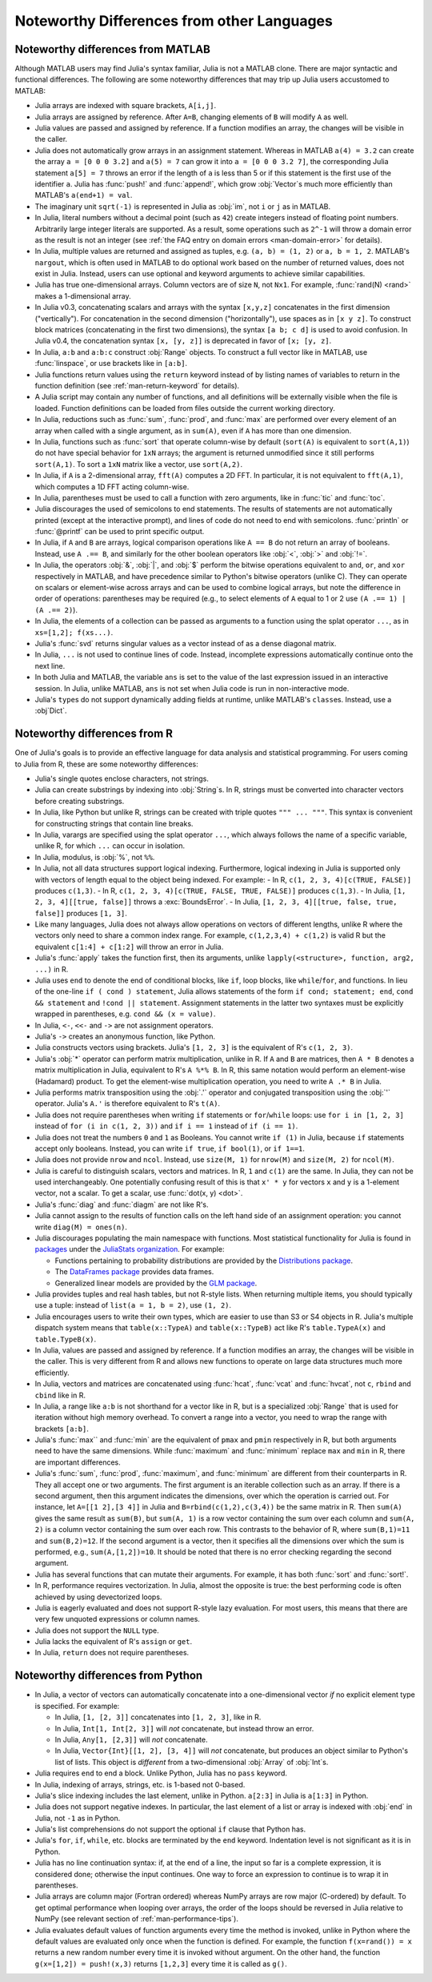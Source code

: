 .. _man-noteworthy-differences:

*******************************************
Noteworthy Differences from other Languages
*******************************************

Noteworthy differences from MATLAB
----------------------------------

Although MATLAB users may find Julia's syntax familiar, Julia is not a MATLAB
clone. There are major syntactic and functional differences. The following are
some noteworthy differences that may trip up Julia users accustomed to MATLAB:

- Julia arrays are indexed with square brackets, ``A[i,j]``.
- Julia arrays are assigned by reference. After ``A=B``, changing elements of
  ``B`` will modify ``A`` as well.
- Julia values are passed and assigned by reference. If a function modifies an
  array, the changes will be visible in the caller.
- Julia does not automatically grow arrays in an assignment statement.
  Whereas in MATLAB ``a(4) = 3.2`` can create the array ``a = [0 0 0 3.2]``
  and ``a(5) = 7`` can grow it into ``a = [0 0 0 3.2 7]``, the corresponding
  Julia statement ``a[5] = 7`` throws an error if the length of ``a`` is less
  than 5 or if this statement is the first use of the identifier ``a``.
  Julia has :func:`push!` and :func:`append!`, which grow :obj:`Vector`\ s
  much more efficiently than MATLAB's ``a(end+1) = val``.
- The imaginary unit ``sqrt(-1)`` is represented in Julia as :obj:`im`, not
  ``i`` or ``j`` as in MATLAB.
- In Julia, literal numbers without a decimal point (such as ``42``) create
  integers instead of floating point numbers. Arbitrarily large integer
  literals are supported. As a result, some operations such as ``2^-1`` will
  throw a domain error as the result is not an integer (see
  :ref:`the FAQ entry on domain errors <man-domain-error>` for details).
- In Julia, multiple values are returned and assigned as tuples, e.g.
  ``(a, b) = (1, 2)`` or ``a, b = 1, 2``. MATLAB's ``nargout``, which is
  often used in MATLAB to do optional work based on the number of returned
  values, does not exist in Julia. Instead, users can use optional and keyword
  arguments to achieve similar capabilities.
- Julia has true one-dimensional arrays. Column vectors are of size ``N``, not
  ``Nx1``. For example, :func:`rand(N) <rand>` makes a 1-dimensional array.
- In Julia v0.3, concatenating scalars and arrays with the syntax ``[x,y,z]``
  concatenates in the first dimension ("vertically"). For concatenation in the
  second dimension ("horizontally"), use spaces as in ``[x y z]``. To
  construct block matrices (concatenating in the first two dimensions),
  the syntax ``[a b; c d]`` is used to avoid confusion. In Julia v0.4, the
  concatenation syntax ``[x, [y, z]]`` is deprecated in favor of ``[x; [y, z]``.
- In Julia, ``a:b`` and ``a:b:c`` construct :obj:`Range` objects. To construct
  a full vector like in MATLAB, use :func:`linspace`, or use brackets like in
  ``[a:b]``.
- Julia functions return values using the ``return`` keyword instead of by
  listing names of variables to return in the function definition (see
  :ref:`man-return-keyword` for details).
- A Julia script may contain any number of functions, and all definitions will
  be externally visible when the file is loaded. Function definitions can be
  loaded from files outside the current working directory.
- In Julia, reductions such as :func:`sum`, :func:`prod`, and :func:`max` are
  performed over every element of an array when called with a single argument,
  as in ``sum(A)``, even if ``A`` has more than one dimension.
- In Julia, functions such as :func:`sort` that operate column-wise by default
  (``sort(A)`` is equivalent to ``sort(A,1)``) do not have special behavior for
  ``1xN`` arrays; the argument is returned unmodified since it still performs
  ``sort(A,1)``. To sort a ``1xN`` matrix like a vector, use ``sort(A,2)``.
- In Julia, if ``A`` is a 2-dimensional array, ``fft(A)`` computes a 2D FFT. In
  particular, it is not equivalent to ``fft(A,1)``, which computes a 1D FFT
  acting column-wise.
- In Julia, parentheses must be used to call a function with zero arguments,
  like in :func:`tic` and :func:`toc`.
- Julia discourages the used of semicolons to end statements. The results of
  statements are not automatically printed (except at the interactive prompt),
  and lines of code do not need to end with semicolons. :func:`println` or
  :func:`@printf` can be used to print specific output.
- In Julia, if ``A`` and ``B`` are arrays, logical comparison operations like
  ``A == B`` do not return an array of booleans. Instead, use ``A .== B``, and
  similarly for the other boolean operators like :obj:`<`, :obj:`>` and
  :obj:`!=`.
- In Julia, the operators :obj:`&`, :obj:`|`, and :obj:`$` perform the bitwise
  operations equivalent to ``and``, ``or``, and ``xor`` respectively in MATLAB,
  and have precedence similar to Python's bitwise operators (unlike C). They
  can operate on scalars or element-wise across arrays and can be used to
  combine logical arrays, but note the difference in order of operations:
  parentheses may be required (e.g., to select elements of ``A`` equal to 1 or
  2 use ``(A .== 1) | (A .== 2)``).
- In Julia, the elements of a collection can be passed as arguments to a
  function using the splat operator ``...``, as in ``xs=[1,2]; f(xs...)``.
- Julia's :func:`svd` returns singular values as a vector instead of as a dense
  diagonal matrix.
- In Julia, ``...`` is not used to continue lines of code. Instead, incomplete
  expressions automatically continue onto the next line.
- In both Julia and MATLAB, the variable ``ans`` is set to the value of the
  last expression issued in an interactive session. In Julia, unlike MATLAB,
  ``ans`` is not set when Julia code is run in non-interactive mode.
- Julia's ``type``\ s do not support dynamically adding fields at runtime,
  unlike MATLAB's ``class``\ es. Instead, use a :obj`Dict`.

Noteworthy differences from R
-----------------------------

One of Julia's goals is to provide an effective language for data analysis
and statistical programming. For users coming to Julia from R, these are some
noteworthy differences:

- Julia's single quotes enclose characters, not strings.
- Julia can create substrings by indexing into :obj:`String`\ s.  In R, strings
  must be converted into character vectors before creating substrings.
- In Julia, like Python but unlike R, strings can be created with triple quotes
  ``""" ... """``. This syntax is convenient for constructing strings that
  contain line breaks.
- In Julia, varargs are specified using the splat operator ``...``, which
  always follows the name of a specific variable, unlike R, for which ``...``
  can occur in isolation.
- In Julia, modulus, is :obj:`%`, not ``%%``.
- In Julia, not all data structures support logical indexing. Furthermore,
  logical indexing in Julia is supported only with vectors of length equal to
  the object being indexed. For example:
  - In R, ``c(1, 2, 3, 4)[c(TRUE, FALSE)]`` produces ``c(1,3)``.
  - In R, ``c(1, 2, 3, 4)[c(TRUE, FALSE, TRUE, FALSE)]`` produces ``c(1,3)``.
  - In Julia, ``[1, 2, 3, 4][[true, false]]`` throws a :exc:`BoundsError`.
  - In Julia, ``[1, 2, 3, 4][[true, false, true, false]]`` produces ``[1, 3]``.
- Like many languages, Julia does not always allow operations on vectors of
  different lengths, unlike R where the vectors only need to share a common
  index range.  For example, ``c(1,2,3,4) + c(1,2)`` is valid R but the
  equivalent ``c[1:4] + c[1:2]`` will throw an error in Julia.
- Julia's :func:`apply` takes the function first, then its arguments, unlike
  ``lapply(<structure>, function, arg2, ...)`` in R.
- Julia uses ``end`` to denote the end of conditional blocks, like ``if``,
  loop blocks, like ``while``/``for``, and functions. In lieu of the one-line
  ``if ( cond ) statement``, Julia allows statements of the form
  ``if cond; statement; end``, ``cond && statement`` and
  ``!cond || statement``. Assignment statements in the latter two syntaxes must
  be explicitly wrapped in parentheses, e.g. ``cond && (x = value)``.
- In Julia, ``<-``, ``<<-`` and ``->`` are not assignment operators.
- Julia's ``->`` creates an anonymous function, like Python.
- Julia constructs vectors using brackets. Julia's ``[1, 2, 3]`` is the
  equivalent of R's ``c(1, 2, 3)``.
- Julia's :obj:`*` operator can perform matrix multiplication, unlike in R.
  If ``A`` and ``B`` are matrices, then ``A * B`` denotes a matrix
  multiplication in Julia, equivalent to R's ``A %*% B``. In R, this same
  notation would perform an element-wise (Hadamard) product. To get the
  element-wise multiplication operation, you need to write ``A .* B`` in Julia.
- Julia performs matrix transposition using the :obj:`.'` operator and conjugated
  transposition using the :obj:`'` operator. Julia's ``A.'`` is therefore
  equivalent to R's ``t(A)``.
- Julia does not require parentheses when writing ``if`` statements or
  ``for``/``while`` loops: use ``for i in [1, 2, 3]`` instead of
  ``for (i in c(1, 2, 3))`` and ``if i == 1`` instead of ``if (i == 1)``.
- Julia does not treat the numbers ``0`` and ``1`` as Booleans.
  You cannot write ``if (1)`` in Julia, because ``if`` statements accept only
  booleans. Instead, you can write ``if true``, ``if bool(1)``, or ``if 1==1``.
- Julia does not provide ``nrow`` and ``ncol``. Instead, use ``size(M, 1)``
  for ``nrow(M)`` and ``size(M, 2)`` for ``ncol(M)``.
- Julia is careful to distinguish scalars, vectors and matrices.  In R,
  ``1`` and ``c(1)`` are the same. In Julia, they can not be used
  interchangeably. One potentially confusing result of this is that
  ``x' * y`` for vectors ``x`` and ``y`` is a 1-element vector, not a scalar.
  To get a scalar, use :func:`dot(x, y) <dot>`.
- Julia's :func:`diag` and :func:`diagm` are not like R's.
- Julia cannot assign to the results of function calls on the left hand side of
  an assignment operation: you cannot write ``diag(M) = ones(n)``.
- Julia discourages populating the main namespace with functions. Most
  statistical functionality for Julia is found in
  `packages <http://docs.julialang.org/en/latest/packages/packagelist/>`_
  under the `JuliaStats organization <https://github.com/JuliaStats>`_. For
  example:

  - Functions pertaining to probability distributions are provided by the
    `Distributions package <https://github.com/JuliaStats/Distributions.jl>`_.
  - The `DataFrames package <https://github.com/JuliaStats/DataFrames.jl>`_
    provides data frames.
  - Generalized linear models are provided by the `GLM package
    <https://github.com/JuliaStats/GLM.jl>`_.

- Julia provides tuples and real hash tables, but not R-style lists. When
  returning multiple items, you should typically use a tuple: instead of
  ``list(a = 1, b = 2)``, use ``(1, 2)``.
- Julia encourages users to write their own types, which are easier to use than
  S3 or S4 objects in R. Julia's multiple dispatch system means that
  ``table(x::TypeA)`` and ``table(x::TypeB)`` act like R's ``table.TypeA(x)``
  and ``table.TypeB(x)``.
- In Julia, values are passed and assigned by reference. If a function modifies
  an array, the changes will be visible in the caller. This is very different
  from R and allows new functions to operate on large data structures much more
  efficiently.
- In Julia, vectors and matrices are concatenated using :func:`hcat`,
  :func:`vcat` and :func:`hvcat`, not ``c``, ``rbind`` and ``cbind`` like in R.
- In Julia, a range like ``a:b`` is not shorthand for a vector like in R,
  but is a specialized :obj:`Range` that is used for iteration without high
  memory overhead. To convert a range into a vector, you need to wrap the range
  with brackets ``[a:b]``.
- Julia's :func:`max`` and :func:`min` are the equivalent of ``pmax`` and
  ``pmin`` respectively in R, but both arguments need to have the same
  dimensions.  While :func:`maximum` and :func:`minimum` replace ``max`` and
  ``min`` in R, there are important differences.
- Julia's :func:`sum`, :func:`prod`, :func:`maximum`, and :func:`minimum` are
  different from their counterparts in R. They all accept one or two arguments.
  The first argument is an iterable collection such as an array.  If there is a
  second argument, then this argument indicates the dimensions, over which the
  operation is carried out.  For instance, let ``A=[[1 2],[3 4]]`` in Julia and
  ``B=rbind(c(1,2),c(3,4))`` be the same matrix in R.  Then ``sum(A)`` gives
  the same result as ``sum(B)``, but ``sum(A, 1)`` is a row vector containing
  the sum over each column and ``sum(A, 2)`` is a column vector containing the
  sum over each row.  This contrasts to the behavior of R, where
  ``sum(B,1)=11`` and ``sum(B,2)=12``.  If the second argument is a vector,
  then it specifies all the dimensions over which the sum is performed, e.g.,
  ``sum(A,[1,2])=10``.  It should be noted that there is no error checking
  regarding the second argument.
- Julia has several functions that can mutate their arguments. For example,
  it has both :func:`sort` and :func:`sort!`.
- In R, performance requires vectorization. In Julia, almost the opposite is
  true: the best performing code is often achieved by using devectorized loops.
- Julia is eagerly evaluated and does not support R-style lazy evaluation. For
  most users, this means that there are very few unquoted expressions or column
  names.
- Julia does not support the ``NULL`` type.
- Julia lacks the equivalent of R's ``assign`` or ``get``.
- In Julia, ``return`` does not require parentheses.


Noteworthy differences from Python
----------------------------------

- In Julia, a vector of vectors can automatically concatenate into a
  one-dimensional vector *if* no explicit element type is specified. For example:

  - In Julia, ``[1, [2, 3]]`` concatenates into ``[1, 2, 3]``, like in R.
  - In Julia, ``Int[1, Int[2, 3]]`` will *not* concatenate, but instead throw an error.
  - In Julia, ``Any[1, [2,3]]`` will *not* concatenate.
  - In Julia, ``Vector{Int}[[1, 2], [3, 4]]`` will *not* concatenate, but
    produces an object similar to Python's list of lists. This object is
    *different* from a two-dimensional :obj:`Array` of :obj:`Int`\ s.

- Julia requires ``end`` to end a block. Unlike Python, Julia has no ``pass``
  keyword.
- In Julia, indexing of arrays, strings, etc. is 1-based not 0-based.
- Julia's slice indexing includes the last element, unlike in Python.
  ``a[2:3]`` in Julia is ``a[1:3]`` in Python.
- Julia does not support negative indexes. In particular, the last element of a
  list or array is indexed with :obj:`end` in Julia, not ``-1`` as in Python.
- Julia's list comprehensions do not support the optional ``if`` clause that
  Python has.
- Julia's ``for``, ``if``, ``while``, etc. blocks are terminated by the
  ``end`` keyword. Indentation level is not significant as it is in Python.
- Julia has no line continuation syntax: if, at the end of a line, the input so
  far is a complete expression, it is considered done; otherwise the input
  continues. One way to force an expression to continue is to wrap it in
  parentheses.
- Julia arrays are column major (Fortran ordered) whereas NumPy arrays are row
  major (C-ordered) by default. To get optimal performance when looping over
  arrays, the order of the loops should be reversed in Julia relative to NumPy
  (see relevant section of :ref:`man-performance-tips`).
- Julia evaluates default values of function arguments every time the method is
  invoked, unlike in Python where the default values are evaluated only once
  when the function is defined. For example, the function ``f(x=rand()) = x``
  returns a new random number every time it is invoked without argument. On the
  other hand, the function ``g(x=[1,2]) = push!(x,3)`` returns ``[1,2,3]`` every
  time it is called as ``g()``.
